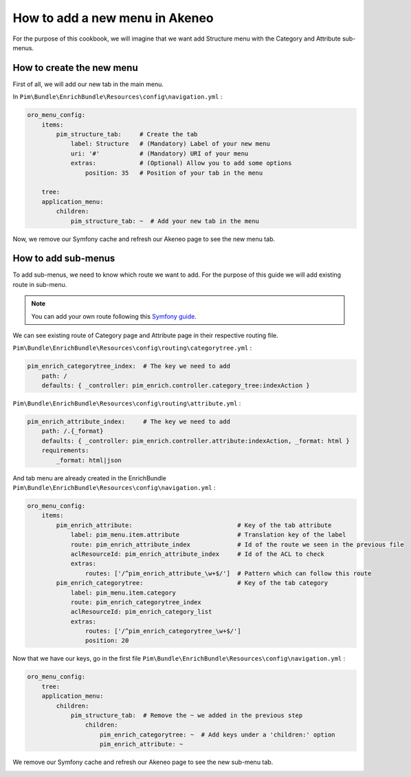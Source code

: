 How to add a new menu in Akeneo
===============================

For the purpose of this cookbook, we will imagine that we want add Structure menu with the Category and Attribute sub-menus.

How to create the new menu
--------------------------

First of all, we will add our new tab in the main menu.

In ``Pim\Bundle\EnrichBundle\Resources\config\navigation.yml`` :

.. code-block:: yaml

    oro_menu_config:
        items:
            pim_structure_tab:     # Create the tab
                label: Structure   # (Mandatory) Label of your new menu
                uri: '#'           # (Mandatory) URI of your menu
                extras:            # (Optional) Allow you to add some options
                    position: 35   # Position of your tab in the menu

        tree:
        application_menu:
            children:
                pim_structure_tab: ~  # Add your new tab in the menu

Now, we remove our Symfony cache and refresh our Akeneo page to see the new menu tab.

.. image:: images/cookbook-menu.jpeg
    :width: 654px
    :align: center
    :height: 45px

How to add sub-menus
--------------------

To add sub-menus, we need to know which route we want to add. For the purpose of this guide we will add existing route in sub-menu.

.. note::

    You can add your own route following this `Symfony guide <http://symfony.com/doc/current/book/routing.html>`_.

We can see existing route of Category page and Attribute page in their respective routing file.

``Pim\Bundle\EnrichBundle\Resources\config\routing\categorytree.yml`` :

.. code-block:: yaml

    pim_enrich_categorytree_index:  # The key we need to add
        path: /
        defaults: { _controller: pim_enrich.controller.category_tree:indexAction }

``Pim\Bundle\EnrichBundle\Resources\config\routing\attribute.yml`` :

.. code-block:: yaml

    pim_enrich_attribute_index:     # The key we need to add
        path: /.{_format}
        defaults: { _controller: pim_enrich.controller.attribute:indexAction, _format: html }
        requirements:
            _format: html|json

And tab menu are already created in the EnrichBundle ``Pim\Bundle\EnrichBundle\Resources\config\navigation.yml`` :

.. code-block:: yaml

    oro_menu_config:
        items:
            pim_enrich_attribute:                             # Key of the tab attribute
                label: pim_menu.item.attribute                # Translation key of the label
                route: pim_enrich_attribute_index             # Id of the route we seen in the previous file
                aclResourceId: pim_enrich_attribute_index     # Id of the ACL to check
                extras:
                    routes: ['/^pim_enrich_attribute_\w+$/']  # Pattern which can follow this route
            pim_enrich_categorytree:                          # Key of the tab category
                label: pim_menu.item.category
                route: pim_enrich_categorytree_index
                aclResourceId: pim_enrich_category_list
                extras:
                    routes: ['/^pim_enrich_categorytree_\w+$/']
                    position: 20

Now that we have our keys, go in the first file ``Pim\Bundle\EnrichBundle\Resources\config\navigation.yml`` :

.. code-block:: yaml

    oro_menu_config:
        tree:
        application_menu:
            children:
                pim_structure_tab:  # Remove the ~ we added in the previous step
                    children:
                        pim_enrich_categorytree: ~  # Add keys under a 'children:' option
                        pim_enrich_attribute: ~

We remove our Symfony cache and refresh our Akeneo page to see the new sub-menu tab.

.. image:: images/cookbook-sub-menu.jpeg
    :width: 670px
    :align: center
    :height: 115px
